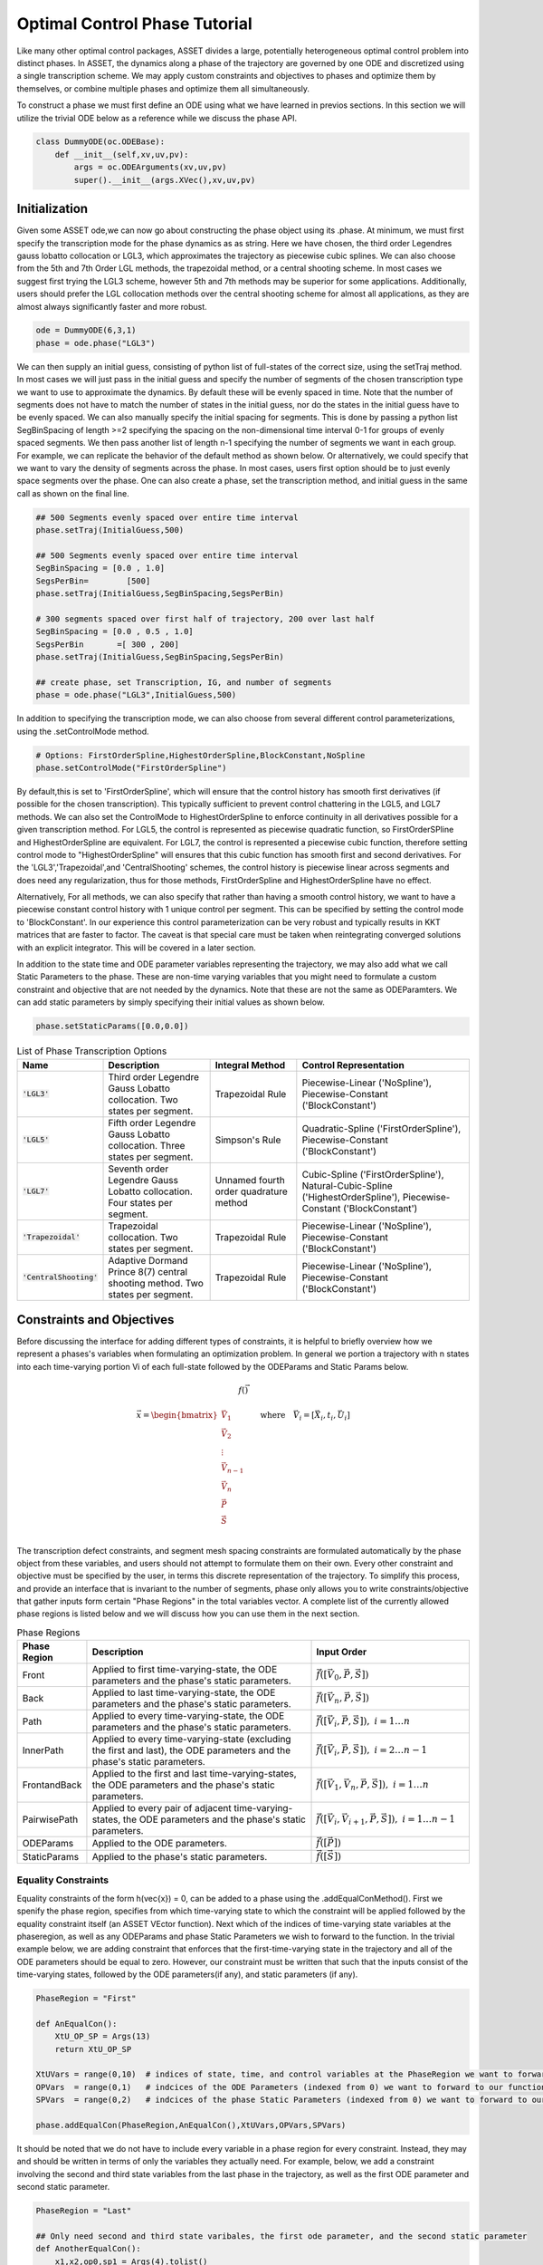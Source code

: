 ==============================
Optimal Control Phase Tutorial
==============================

Like many other optimal control packages, ASSET divides a large, potentially heterogeneous optimal control
problem into distinct phases. In ASSET, the dynamics along a phase of the trajectory are governed by one ODE and
discretized using a single transcription scheme. We may apply custom constraints and objectives to phases and optimize them by themselves, or
combine multiple phases and optimize them all simultaneously. 

To construct a phase we must first define an ODE using what we have learned in previos sections. In this section
we will utilize the trivial ODE below as a reference while we discuss the phase API.


.. code-block:: python

    class DummyODE(oc.ODEBase):
        def __init__(self,xv,uv,pv):
            args = oc.ODEArguments(xv,uv,pv)
            super().__init__(args.XVec(),xv,uv,pv)
        
    
    




Initialization
==============

Given some ASSET ode,we can now go about constructing the phase object
using its .phase. At minimum, we must first specify the transcription mode for the phase dynamics as as string. 
Here we have chosen, the  third order Legendres gauss lobatto collocation or LGL3, which approximates the trajectory as piecewise cubic splines. We can also
choose from the 5th and 7th Order LGL methods, the trapezoidal method, or a central shooting scheme. In most
cases we suggest first trying the LGL3 scheme, however 5th and 7th methods may be superior for some applications.
Additionally, users should prefer the LGL collocation methods over the central shooting scheme
for almost all applications, as they are almost always significantly faster and more robust. 

.. code-block:: python

    ode = DummyODE(6,3,1)
    phase = ode.phase("LGL3")

We can then supply an initial guess, consisting of python list of full-states of the correct size,
using the setTraj method. In most cases we will just pass in the initial guess
and specify the number of segments of the chosen transcription type we want to
use to approximate the dynamics. By default these will be evenly spaced in time.
Note that the number of segments does not have to match the number
of states in the initial guess, nor do the states in the initial guess have to be evenly spaced.
We can also manually specify the initial spacing for segments. This is done by passing a python list
SegBinSpacing of length >=2 specifying the spacing on the non-dimensional time interval 0-1
for groups of evenly spaced segments. We then pass another list of length n-1 specifying
the number of segments we want in each group. For example, we can replicate the behavior of the
default method as shown below. Or alternatively, we could specify that we want to vary the density of 
segments across the phase. In most cases, users first option should be to just evenly space segments over
the phase. One can also create a phase, set the transcription method, and initial guess in the same
call as shown on the final line. 

.. code-block:: python

    ## 500 Segments evenly spaced over entire time interval
    phase.setTraj(InitialGuess,500)

    ## 500 Segments evenly spaced over entire time interval
    SegBinSpacing = [0.0 , 1.0]
    SegsPerBin=        [500]
    phase.setTraj(InitialGuess,SegBinSpacing,SegsPerBin)

    # 300 segments spaced over first half of trajectory, 200 over last half
    SegBinSpacing = [0.0 , 0.5 , 1.0]
    SegsPerBin       =[ 300 , 200]
    phase.setTraj(InitialGuess,SegBinSpacing,SegsPerBin)

    ## create phase, set Transcription, IG, and number of segments
    phase = ode.phase("LGL3",InitialGuess,500)

In addition to specifying the transcription mode, we can also choose from several
different control parameterizations, using the .setControlMode method. 

.. code-block:: python

    # Options: FirstOrderSpline,HighestOrderSpline,BlockConstant,NoSpline
    phase.setControlMode("FirstOrderSpline")

By default,this is set to 'FirstOrderSpline', which will ensure that the control history has smooth
first derivatives (if possible for the chosen transcription). This typically sufficient to prevent control chattering in
the LGL5, and LGL7 methods. We can also set the ControlMode to HighestOrderSpline to enforce continuity
in all derivatives possible for a given transcription method. For LGL5, the control is represented as piecewise
quadratic function, so FirstOrderSPline and HighestOrderSpline are equivalent. For LGL7, the control is represented
a piecewise cubic function, therefore setting control mode to "HighestOrderSpline" will ensures that this cubic function
has smooth first and second derivatives. For the 'LGL3','Trapezoidal',and 'CentralShooting' schemes, the control
history is piecewise linear across segments and does need any regularization, thus for those methods, FirstOrderSpline and 
HighestOrderSpline have no effect.

Alternatively, For all methods, we can also specify that rather than having a smooth control history, we want to have a piecewise
constant control history with 1 unique control per segment. This can be specified by setting the control mode to 'BlockConstant'.
In our experience this control parameterization can be very robust and typically results in KKT matrices that are faster to factor.
The caveat is that special care must be taken when reintegrating converged solutions with an explicit integrator. This will be covered in a later section. 

In addition to the state time and ODE parameter variables representing the trajectory, we may also add what we call Static Parameters to the phase. These are non-time varying
variables that you might need to formulate a custom constraint and objective that are not needed by the dynamics. Note that these are not the same as ODEParamters.
We can add static parameters by simply specifying their initial values as shown below.

.. code-block:: python

    phase.setStaticParams([0.0,0.0])




.. list-table:: List of Phase Transcription Options
   :widths: 15 25 20 40
   :header-rows: 1

   * - Name
     - Description
     - Integral Method
     - Control Representation
   * - :code:`'LGL3'`
     - Third order Legendre Gauss Lobatto collocation.
       Two states per segment.
     - Trapezoidal Rule
     - Piecewise-Linear ('NoSpline'), Piecewise-Constant ('BlockConstant') 
   * - :code:`'LGL5'`
     - Fifth order Legendre Gauss Lobatto collocation.
       Three states per segment.
     - Simpson's Rule
     - Quadratic-Spline ('FirstOrderSpline'), Piecewise-Constant ('BlockConstant')
   * - :code:`'LGL7'`
     - Seventh order Legendre Gauss Lobatto collocation.
       Four states per segment.
     - Unnamed fourth order quadrature method
     - Cubic-Spline ('FirstOrderSpline'),
       Natural-Cubic-Spline ('HighestOrderSpline'),
       Piecewise-Constant ('BlockConstant')
   * - :code:`'Trapezoidal'`
     - Trapezoidal collocation.
       Two states per segment.
     - Trapezoidal Rule
     - Piecewise-Linear ('NoSpline'), Piecewise-Constant ('BlockConstant')
   * - :code:`'CentralShooting'`
     - Adaptive Dormand Prince 8(7) central shooting method.
       Two states per segment.
     - Trapezoidal Rule
     - Piecewise-Linear ('NoSpline'), Piecewise-Constant ('BlockConstant')

Constraints and Objectives
=========================

Before discussing the interface for adding different types of constraints, it is helpful to briefly overview how we represent a phases's variables
when formulating an optimization problem. In general we portion a trajectory with n states into each time-varying portion Vi of each full-state followed by the
ODEParams and Static Params below. 

.. math::
   :name: eq:1

   f(\vec{})

   \vec{x} = \begin{bmatrix}
              \vec{V}_1     \\
              \vec{V}_2     \\
              \vdots        \\
              \vec{V}_{n-1} \\
              \vec{V_n}     \\
              \vec{P}       \\
              \vec{S}       \\
             \end{bmatrix}
    \quad \quad \text{where} \quad \vec{V}_i = [\vec{X}_i,t_i,\vec{U}_i]

The transcription defect constraints, and segment mesh spacing constraints are formulated automatically by the phase object from these variables, and users should not
attempt to formulate them on their own. Every other constraint and objective must be specified by the user, in terms this discrete representation of the trajectory. To simplify this process,
and provide an interface that is invariant to the number of segments, phase only allows you to write constraints/objective that gather inputs form certain "Phase Regions" in the total variables
vector. A complete list of the currently allowed phase regions is listed below and we will discuss how you can use them in the next section.


.. list-table:: Phase Regions
   :widths: 15 50 35
   :header-rows: 1

   * - Phase Region
     - Description
     - Input Order
   * - Front
     - Applied to first time-varying-state, the ODE parameters and the phase's static parameters.
     - :math:`\vec{f}([\vec{V}_0,\vec{P},\vec{S}])`
   * - Back
     - Applied to last time-varying-state, the ODE parameters and the phase's static parameters.
     - :math:`\vec{f}([\vec{V}_n,\vec{P},\vec{S}])`
   * - Path
     - Applied to every time-varying-state, the ODE parameters and the phase's static parameters.
     - :math:`\vec{f}([\vec{V}_i,\vec{P},\vec{S}]),\; i = 1\ldots n`
   * - InnerPath
     - Applied to every time-varying-state (excluding the first and last), the ODE parameters and the phase's static parameters.
     - :math:`\vec{f}([\vec{V}_i,\vec{P},\vec{S}]),\; i = 2\ldots n-1`
   * - FrontandBack
     - Applied to the first and last time-varying-states, the ODE parameters and the phase's static parameters.
     - :math:`\vec{f}([\vec{V}_1,\vec{V}_n,\vec{P},\vec{S}]),\; i = 1\ldots n`
   * - PairwisePath
     - Applied to every pair of adjacent time-varying-states, the ODE parameters and the phase's static parameters.
     - :math:`\vec{f}([\vec{V}_i,\vec{V}_{i+1},\vec{P},\vec{S}]),\; i = 1\ldots n-1`
   * - ODEParams
     - Applied to the ODE parameters.
     - :math:`\vec{f}([\vec{P}])`
   * - StaticParams
     - Applied to the phase's static parameters.
     - :math:`\vec{f}([\vec{S}])`


Equality Constraints
--------------------
Equality constraints of the form h(\vec{x}) = 0, can be added to a phase using the .addEqualConMethod(). First we spenify 
the phase region, specifies from which time-varying state to which the constraint will be applied followed by the equality 
constraint itself (an ASSET VEctor function). Next which of the indices of time-varying state variables at the phaseregion,
as well as any ODEParams and phase Static Parameters we wish to forward to the function. In the trivial example below, we are adding 
constraint that enforces that the first-time-varying state in the trajectory and all of the ODE parameters should be equal to zero. 
However, our constraint must be written that such that the inputs consist of the time-varying states, followed by the ODE parameters(if any), and static
parameters (if any).

.. code-block:: python

    PhaseRegion = "First"

    def AnEqualCon():
        XtU_OP_SP = Args(13)
        return XtU_OP_SP

    XtUVars = range(0,10)  # indices of state, time, and control variables at the PhaseRegion we want to forward to our function
    OPVars  = range(0,1)   # indcices of the ODE Parameters (indexed from 0) we want to forward to our function
    SPVars  = range(0,2)   # indcices of the phase Static Parameters (indexed from 0) we want to forward to our function
    
    phase.addEqualCon(PhaseRegion,AnEqualCon(),XtUVars,OPVars,SPVars)

It should be noted that we do not have to include every variable in a phase region for every constraint. Instead, they may and should be written in terms of 
only the variables they actually need. For example, below, we add a constraint involving the second and third state variables from the 
last phase in the trajectory, as well as the first ODE parameter and second static parameter.

.. code-block:: python

    PhaseRegion = "Last"

    ## Only need second and third state varibales, the first ode parameter, and the second static parameter
    def AnotherEqualCon():
        x1,x2,op0,sp1 = Args(4).tolist()
        return vf.sum(x1,x2,op0/sp1) + 42.0

    XtUVars = [1,2]  # indices of state, time, and control variables at the PhaseRegion we want to forward to our function
    OPVars  = [0]    # indcices of the ODE Parameters (indexed from 0) we want to forward to our function
    SPVars  = [1]    # indcices of the phase Static Parameters (indexed from 0) we want to forward to our function

    phase.addEqualCon(PhaseRegion,AnotherEqualCon(),XtUVars,OPVars,SPVars)

Furthermore, when variables from only a single grouping are needed we do not have to pass them as an argument, as illustrated in the three
examples below.

.. code-block:: python

    XtUVars = [7,8,9]  # Just the controls and nothing else
    # enforce unit norm of all control vectors
    phase.addEqualCon("Path",Args(3).norm()-1.0,XtUVars,[],[]) 
    # same as above
    phase.addEqualCon("Path",Args(3).norm()-1.0,XtUVars) 


    OPVars = [0]  # Just the ODEParam
    #Enforce Square of first ODE param = 4
    phase.addEqualCon("ODEParams",Args(1)[0]**2 - 4.0,[],OPVars,[]) 
    # same as above
    phase.addEqualCon("ODEParams",Args(1)[0]**2 - 4.0,OPVars) 


    SPVars = [0,1]  # Just the static params
    #Enforce sum of static params = 2
    phase.addEqualCon("StaticParams",Args(2).sum() - 2.0,[],[],SPVars) 
    # same as above
    phase.addEqualCon("StaticParams",Args(2).sum() - 2.0,SPVars) 

The previous examples, only illustrate the usage of the phase regions that take at most one state, however, phase regions "FrontandBack", and
"PairwisePath" take up to two states. An example of how to use a two state phase region is shown below. Here we are constraining that the first and last states should be equal
and that the difference between the last and first time of the phase should be equal to a static parameter that we have added to the phase. We only specify that which time-varying state varaibels
we want once. The same set is gathered from the First state and last state and forwarded to the function, followed by any ODE parameters (none in this case) 
and statics parameters.

.. code-block:: python

    def FrontBackEqCon():
        X_0,t_0,X_f,t_f,sp0 = Args(15).tolist([(0,6),(6,1),(7,6),(13,1),(14,1)])
    
        eq1 = X_0-X_f
        eq2 = t_f-t_0 - sp0
        return vf.stack(eq1,eq2)
     

    XtUVars = range(0,7)  # index of time
    SPVars  = [0]  # first static parameter
    # Constrain first and last states to be equal and
    # constrain Delta Time over the phase (tf-t0) to be equal to the first static parameter
    phase.addEqualCon("FirstandLast",FrontBackEqCon(),XtUVars,[],SPVars)

In addition to the general methods of adding equality constraints illustrated in the previous examples, there are several additional methods to simplify the 
definition of commonly occuring types of constraints. By far the most commonly used is the addBoundaryValue method, which simply adds specifying that the specified
variables should be equal to some vector (numpy vector or python list) constants. This method is typically used to 
enforece known initial and terminal conditions on a phase.

.. code-block:: python






Inequality Constraints
----------------------

State Objectives
----------------

Integral Objectives
-------------------

Integral Parameter Functions
----------------------------

Solving and Optimizing
======================

Retreiving Results
======================







